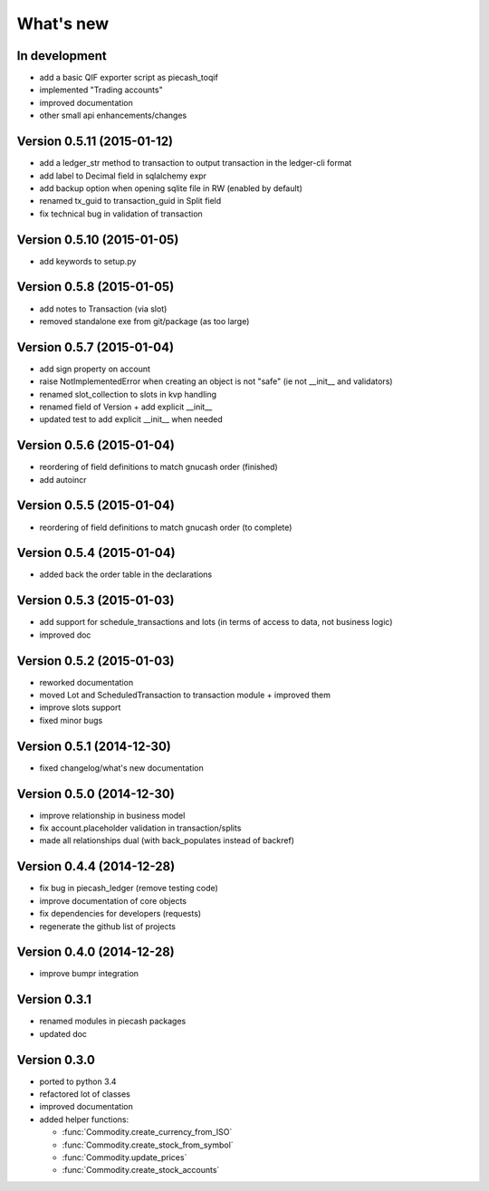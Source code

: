 What's new
==========

In development
~~~~~~~~~~~~~~

- add a basic QIF exporter script as piecash_toqif
- implemented "Trading accounts"
- improved documentation
- other small api enhancements/changes

Version 0.5.11 (2015-01-12)
~~~~~~~~~~~~~~~~~~~~~~~~~~~

- add a ledger_str method to transaction to output transaction in the ledger-cli format
- add label to Decimal field in sqlalchemy expr
- add backup option when opening sqlite file in RW (enabled by default)
- renamed tx_guid to transaction_guid in Split field
- fix technical bug in validation of transaction

Version 0.5.10 (2015-01-05)
~~~~~~~~~~~~~~~~~~~~~~~~~~~

- add keywords to setup.py


Version 0.5.8 (2015-01-05)
~~~~~~~~~~~~~~~~~~~~~~~~~~

- add notes to Transaction (via slot)
- removed standalone exe from git/package (as too large)

Version 0.5.7 (2015-01-04)
~~~~~~~~~~~~~~~~~~~~~~~~~~

- add sign property on account
- raise NotImplementedError when creating an object is not "safe" (ie not __init__ and validators)
- renamed slot_collection to slots in kvp handling
- renamed field of Version + add explicit __init__
- updated test to add explicit __init__ when needed

Version 0.5.6 (2015-01-04)
~~~~~~~~~~~~~~~~~~~~~~~~~~

- reordering of field definitions to match gnucash order (finished)
- add autoincr

Version 0.5.5 (2015-01-04)
~~~~~~~~~~~~~~~~~~~~~~~~~~

- reordering of field definitions to match gnucash order (to complete)

Version 0.5.4 (2015-01-04)
~~~~~~~~~~~~~~~~~~~~~~~~~~

- added back the order table in the declarations

Version 0.5.3 (2015-01-03)
~~~~~~~~~~~~~~~~~~~~~~~~~~

- add support for schedule_transactions and lots (in terms of access to data, not business logic)
- improved doc

Version 0.5.2 (2015-01-03)
~~~~~~~~~~~~~~~~~~~~~~~~~~

- reworked documentation
- moved Lot and ScheduledTransaction to transaction module + improved them
- improve slots support
- fixed minor bugs

Version 0.5.1 (2014-12-30)
~~~~~~~~~~~~~~~~~~~~~~~~~~

- fixed changelog/what's new documentation

Version 0.5.0 (2014-12-30)
~~~~~~~~~~~~~~~~~~~~~~~~~~

- improve relationship in business model
- fix account.placeholder validation in transaction/splits
- made all relationships dual (with back_populates instead of backref)

Version 0.4.4 (2014-12-28)
~~~~~~~~~~~~~~~~~~~~~~~~~~

- fix bug in piecash_ledger (remove testing code)
- improve documentation of core objects
- fix dependencies for developers (requests)
- regenerate the github list of projects

Version 0.4.0 (2014-12-28)
~~~~~~~~~~~~~~~~~~~~~~~~~~

- improve bumpr integration

Version 0.3.1
~~~~~~~~~~~~~

- renamed modules in piecash packages
- updated doc

Version 0.3.0
~~~~~~~~~~~~~

.. py:currentmodule:: piecash.model_core.commodity

- ported to python 3.4
- refactored lot of classes
- improved documentation
- added helper functions:

  - :func:`Commodity.create_currency_from_ISO`
  - :func:`Commodity.create_stock_from_symbol`
  - :func:`Commodity.update_prices`
  - :func:`Commodity.create_stock_accounts`
